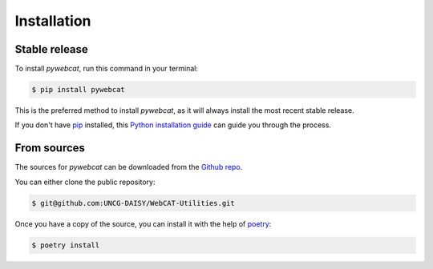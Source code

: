 .. highlight:: shell

============
Installation
============


Stable release
--------------

To install `pywebcat`, run this command in your terminal:

.. code-block:: console

    $ pip install pywebcat

This is the preferred method to install `pywebcat`, as it will always install the most recent stable release.

If you don't have `pip`_ installed, this `Python installation guide`_ can guide
you through the process.

.. _pip: https://pip.pypa.io
.. _Python installation guide: http://docs.python-guide.org/en/latest/starting/installation/


From sources
------------

The sources for `pywebcat` can be downloaded from the `Github repo`_.

You can either clone the public repository:

.. code-block:: console

    $ git@github.com:UNCG-DAISY/WebCAT-Utilities.git

Once you have a copy of the source, you can install it with the help of `poetry`_:

.. code-block:: console

    $ poetry install


.. _Github repo: https://github.com/UNCG-DAISY/WebCAT-Utilities/tree/master
.. _poetry: https://python-poetry.org/
